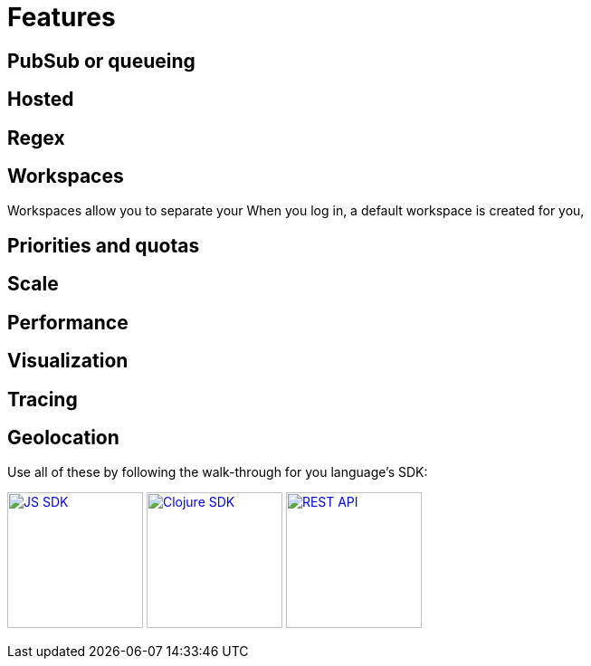 = Features

== PubSub or queueing

== Hosted

== Regex

== Workspaces

Workspaces allow you to separate your
When you log in, a default workspace is created for you,

== Priorities and quotas

== Scale

== Performance

== Visualization

== Tracing


== Geolocation



Use all of these by following the walk-through for you language's SDK:

xref:js_sdk.adoc[image:js_logo.png[JS SDK,150,150]]
xref:clj_sdk.adoc[image:clj_logo.png[Clojure SDK,150,150]]
xref:rest_api.adoc[image:http_logo.png[REST API,150,150]]
